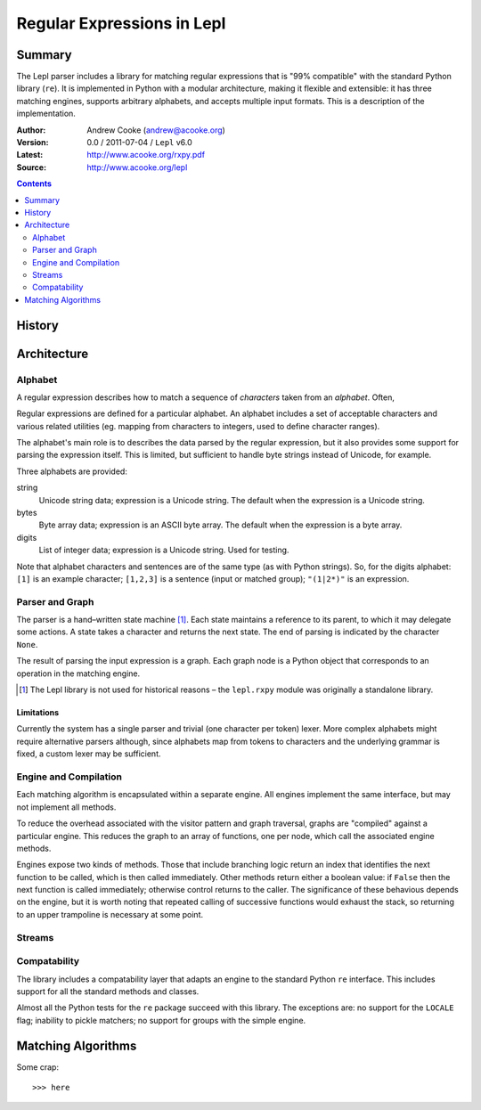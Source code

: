
.. role:: raw-math(raw)
    :format: latex html

.. raw:: latex

  \renewcommand{\ttdefault}{txtt}
  \lstset{language=Python,
	  morekeywords=[1]{yield}
  }
  \lstloadlanguages{Python}
  \lstset{
    basicstyle=\small\ttfamily,
    keywordstyle=\bfseries,
    commentstyle=\ttfamily\itshape,
    stringstyle=\slshape,
  }
  \lstset{showstringspaces=false}
  \lstset{columns=fixed,
       basewidth={0.5em,0.4em},
       xleftmargin=-1.5em}
  \inputencoding{utf8}

Regular Expressions in Lepl
===========================

Summary
-------

The Lepl parser includes a library for matching regular expressions that is
"99% compatible" with the standard Python library (``re``).  It is implemented
in Python with a modular architecture, making it flexible and extensible: it
has three matching engines, supports arbitrary alphabets, and accepts multiple
input formats.  This is a description of the implementation.

:Author: Andrew Cooke (andrew@acooke.org)
:Version: 0.0 / 2011-07-04 / ``Lepl`` v6.0
:Latest: http://www.acooke.org/rxpy.pdf
:Source: http://www.acooke.org/lepl

.. contents::
   :depth: 2

History
-------

Architecture
------------

Alphabet
~~~~~~~~

A regular expression describes how to match a sequence of *characters* taken
from an *alphabet*.  Often,

Regular expressions are defined for a particular alphabet.  An alphabet
includes a set of acceptable characters and various related utilities
(eg. mapping from characters to integers, used to define character ranges).

The alphabet's main role is to describes the data parsed by the regular
expression, but it also provides some support for parsing the expression
itself.  This is limited, but sufficient to handle byte strings instead of
Unicode, for example.

Three alphabets are provided:

string 
  Unicode string data; expression is a Unicode string.  The default when the
  expression is a Unicode string.

bytes   
  Byte array data; expression is an ASCII byte array.  The default when the
  expression is a byte array.

digits
  List of integer data; expression is a Unicode string.  Used for testing.


Note that alphabet characters and sentences are of the same type (as with
Python strings).  So, for the digits alphabet: ``[1]`` is an example
character; ``[1,2,3]`` is a sentence (input or matched group); ``"(1|2*)"`` is
an expression.

Parser and Graph
~~~~~~~~~~~~~~~~

The parser is a hand–written state machine [#]_.  Each state maintains a
reference to its parent, to which it may delegate some actions.  A state takes
a character and returns the next state.  The end of parsing is indicated by
the character ``None``.

The result of parsing the input expression is a graph.  Each graph node is a
Python object that corresponds to an operation in the matching engine.

.. [#] The Lepl library is not used for historical reasons – the ``lepl.rxpy``
       module was originally a standalone library.

Limitations
...........

Currently the system has a single parser and trivial (one character per token)
lexer.  More complex alphabets might require alternative parsers although,
since alphabets map from tokens to characters and the underlying grammar is
fixed, a custom lexer may be sufficient.

Engine and Compilation
~~~~~~~~~~~~~~~~~~~~~~

Each matching algorithm is encapsulated within a separate engine.  All engines
implement the same interface, but may not implement all methods.

To reduce the overhead associated with the visitor pattern and graph
traversal, graphs are "compiled" against a particular engine.  This reduces
the graph to an array of functions, one per node, which call the associated
engine methods.

Engines expose two kinds of methods.  Those that include branching logic
return an index that identifies the next function to be called, which is then
called immediately.  Other methods return either a boolean value: if ``False``
then the next function is called immediately; otherwise control returns to the
caller.  The significance of these behavious depends on the engine, but it is
worth noting that repeated calling of successive functions would exhaust the
stack, so returning to an upper trampoline is necessary at some point.

Streams
~~~~~~~



Compatability
~~~~~~~~~~~~~

The library includes a compatability layer that adapts an engine to the
standard Python ``re`` interface.  This includes support for all the standard
methods and classes.

Almost all the Python tests for the ``re`` package succeed with this library.
The exceptions are: no support for the ``LOCALE`` flag; inability to pickle
matchers; no support for groups with the simple engine.

Matching Algorithms
-------------------

Some crap::

  >>> here
